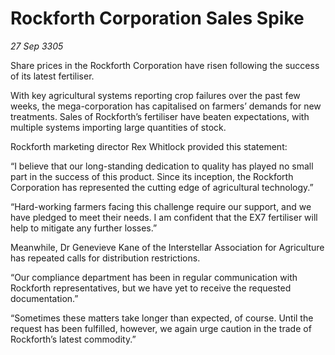 * Rockforth Corporation Sales Spike

/27 Sep 3305/

Share prices in the Rockforth Corporation have risen following the success of its latest fertiliser.  

With key agricultural systems reporting crop failures over the past few weeks, the mega-corporation has capitalised on farmers’ demands for new treatments. Sales of Rockforth’s fertiliser have beaten expectations, with multiple systems importing large quantities of stock. 

Rockforth marketing director Rex Whitlock provided this statement: 

“I believe that our long-standing dedication to quality has played no small part in the success of this product. Since its inception, the Rockforth Corporation has represented the cutting edge of agricultural technology.”   

“Hard-working farmers facing this challenge require our support, and we have pledged to meet their needs. I am confident that the EX7 fertiliser will help to mitigate any further losses.” 

Meanwhile, Dr Genevieve Kane of the Interstellar Association for Agriculture has repeated calls for distribution restrictions.  

“Our compliance department has been in regular communication with Rockforth representatives, but we have yet to receive the requested documentation.”  

“Sometimes these matters take longer than expected, of course. Until the request has been fulfilled, however, we again urge caution in the trade of Rockforth’s latest commodity.”